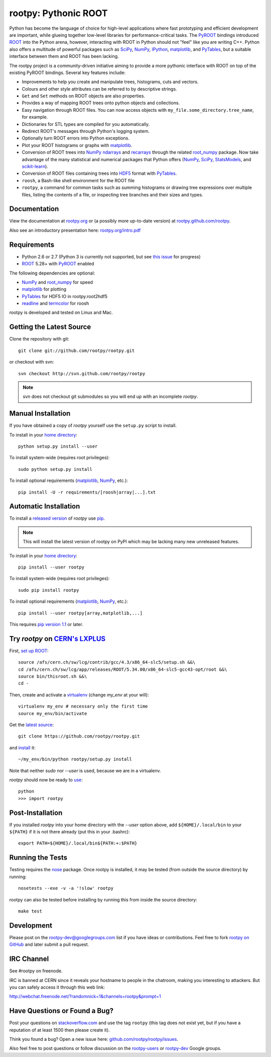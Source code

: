 .. -*- mode: rst -*-

rootpy: Pythonic ROOT
=====================

.. image:: https://travis-ci.org/rootpy/rootpy.png
   :target: https://travis-ci.org/rootpy/rootpy
.. image:: https://pypip.in/v/rootpy/badge.png
   :target: https://pypi.python.org/pypi/rootpy
.. image:: https://pypip.in/d/rootpy/badge.png
   :target: https://crate.io/packages/rootpy/

Python has become the language of choice for high-level applications where
fast prototyping and efficient development are important, while
glueing together low-level libraries for performance-critical tasks.
The `PyROOT <http://root.cern.ch/drupal/content/pyroot>`_ bindings introduced
`ROOT <http://root.cern.ch/>`_ into the Python arena, however, interacting with
ROOT in Python should not "feel" like you are writing C++. Python also offers a
multitude of powerful packages such as
`SciPy <http://www.scipy.org/>`_,
`NumPy <http://numpy.scipy.org/>`_,
`IPython <http://ipython.org/>`_,
`matplotlib <http://matplotlib.sourceforge.net/>`_,
and `PyTables <http://www.pytables.org/>`_,
but a suitable interface between them and ROOT has been lacking.

The rootpy project is a community-driven initiative aiming to provide a more
pythonic interface with ROOT on top of the existing PyROOT bindings.
Several key features include:

* Improvements to help you create and manipulate trees, histograms, cuts
  and vectors.

* Colours and other style attributes can be referred to by descriptive strings.

* ``Get`` and ``Set`` methods on ROOT objects are also properties.

* Provides a way of mapping ROOT trees onto python objects and collections.

* Easy navigation through ROOT files. You can now access objects with
  ``my_file.some_directory.tree_name``, for example.

* Dictionaries for STL types are compiled for you automatically.

* Redirect ROOT's messages through Python's logging system.

* Optionally turn ROOT errors into Python exceptions.

* Plot your ROOT histograms or graphs with `matplotlib`_.

* Conversion of ROOT trees into `NumPy`_ `ndarrays
  <http://docs.scipy.org/doc/numpy/reference/generated/numpy.ndarray.html>`_
  and `recarrays
  <http://docs.scipy.org/doc/numpy/reference/generated/numpy.recarray.html>`_
  through the related `root_numpy <https://github.com/rootpy/root_numpy>`_
  package. Now take advantage of the many statistical and numerical packages
  that Python offers (`NumPy`_, `SciPy`_,
  `StatsModels <http://statsmodels.sourceforge.net/>`_,
  and `scikit-learn <http://scikit-learn.org>`_).

* Conversion of ROOT files containing trees into
  `HDF5 <http://www.hdfgroup.org/HDF5/>`_ format with
  `PyTables`_.

* ``roosh``, a Bash-like shell environment for the ROOT file

* ``rootpy``, a command for common tasks such as summing histograms or drawing
  tree expressions over multiple files, listing the contents of a file,
  or inspecting tree branches and their sizes and types.


Documentation
-------------

View the documentation at `rootpy.org <http://rootpy.org>`_
or (a possibly more up-to-date version) at
`rootpy.github.com/rootpy <http://rootpy.github.com/rootpy>`_.

Also see an introductory presentation here:
`rootpy.org/intro.pdf <http://rootpy.org/intro.pdf>`_


Requirements
------------

* Python 2.6 or 2.7 (Python 3 is currently not supported, but see
  `this issue <https://github.com/rootpy/rootpy/issues/35>`_ for progress)

* `ROOT`_ 5.28+ with `PyROOT`_ enabled

The following dependencies are optional:

* `NumPy`_ and `root_numpy`_ for speed
* `matplotlib`_ for plotting
* `PyTables`_ for HDF5 IO in rootpy.root2hdf5
* `readline <http://docs.python.org/library/readline.html>`_ and
  `termcolor <http://pypi.python.org/pypi/termcolor>`_ for roosh

rootpy is developed and tested on Linux and Mac.

..
   NumPy: which min version? List all places required in rootpy.
   matplotlib: which min version? List all places required in rootpy.


Getting the Latest Source
-------------------------

Clone the repository with git::

    git clone git://github.com/rootpy/rootpy.git

or checkout with svn::

    svn checkout http://svn.github.com/rootpy/rootpy

.. note:: svn does not checkout git submodules so you will end up with an
   incomplete `rootpy`.


Manual Installation
-------------------

If you have obtained a copy of `rootpy` yourself use the ``setup.py``
script to install.

To install in your `home directory
<http://www.python.org/dev/peps/pep-0370/>`_::

    python setup.py install --user

To install system-wide (requires root privileges)::

    sudo python setup.py install

To install optional requirements (`matplotlib`_, `NumPy`_, etc.)::

    pip install -U -r requirements/[roosh|array|...].txt


Automatic Installation
----------------------

To install a `released version
<http://pypi.python.org/pypi/rootpy/>`_ of
`rootpy` use `pip <http://pypi.python.org/pypi/pip>`_.

.. note:: This will install the latest version of rootpy on PyPI which may be
   lacking many new unreleased features.

To install in your `home directory
<http://www.python.org/dev/peps/pep-0370/>`_::

    pip install --user rootpy

To install system-wide (requires root privileges)::

    sudo pip install rootpy

To install optional requirements (`matplotlib`_, `NumPy`_, etc.)::

    pip install --user rootpy[array,matplotlib,...]

This requires
`pip version 1.1 <http://www.pip-installer.org/en/latest/news.html#id3>`_
or later.

Try `rootpy` on `CERN's LXPLUS <http://information-technology.web.cern.ch/services/lxplus-service>`_
----------------------------------------------------------------------------------------------------

First, `set up ROOT <http://root.cern.ch/drupal/content/starting-root>`_::

    source /afs/cern.ch/sw/lcg/contrib/gcc/4.3/x86_64-slc5/setup.sh &&\
    cd /afs/cern.ch/sw/lcg/app/releases/ROOT/5.34.00/x86_64-slc5-gcc43-opt/root &&\
    source bin/thisroot.sh &&\
    cd -

Then, create and activate a `virtualenv <https://pypi.python.org/pypi/virtualenv>`_ (change `my_env` at your will)::

    virtualenv my_env # necessary only the first time
    source my_env/bin/activate

Get the `latest source <https://github.com/rootpy/rootpy#getting-the-latest-source>`_::

    git clone https://github.com/rootpy/rootpy.git

and `install <https://github.com/rootpy/rootpy#manual-installation>`_ it::

    ~/my_env/bin/python rootpy/setup.py install

Note that neither `sudo` nor `--user` is used, because we are in a virtualenv.

`rootpy` should now be ready to `use <https://github.com/rootpy/rootpy#documentation>`_::

    python
    >>> import rootpy

Post-Installation
-----------------

If you installed `rootpy` into your home directory with the `--user` option
above, add ``${HOME}/.local/bin`` to your ``${PATH}`` if it is not there
already (put this in your .bashrc)::

   export PATH=${HOME}/.local/bin${PATH:+:$PATH}

Running the Tests
-----------------

Testing requires the `nose <https://nose.readthedocs.org/en/latest/>`_ package.
Once rootpy is installed, it may be tested (from outside the source directory)
by running::

   nosetests --exe -v -a '!slow' rootpy

rootpy can also be tested before installing by running this from inside the
source directory::

   make test


Development
-----------

Please post on the rootpy-dev@googlegroups.com list if you have ideas
or contributions. Feel free to fork
`rootpy on GitHub <https://github.com/rootpy/rootpy>`_
and later submit a pull request.


IRC Channel
-----------

See #rootpy on freenode.

IRC is banned at CERN since it reveals your hostname to people in the chatroom,
making you interesting to attackers. But you can safely access it through this
web link:

http://webchat.freenode.net/?randomnick=1&channels=rootpy&prompt=1


Have Questions or Found a Bug?
------------------------------

Post your questions on `stackoverflow.com <http://stackoverflow.com/>`_
and use the tag ``rootpy`` (this tag does not exist yet, but if you have a
reputation of at least 1500 then please create it).

Think you found a bug? Open a new issue here:
`github.com/rootpy/rootpy/issues <https://github.com/rootpy/rootpy/issues>`_.

Also feel free to post questions or follow discussion on the
`rootpy-users <http://groups.google.com/group/rootpy-users>`_ or
`rootpy-dev <http://groups.google.com/group/rootpy-dev>`_ Google groups.
